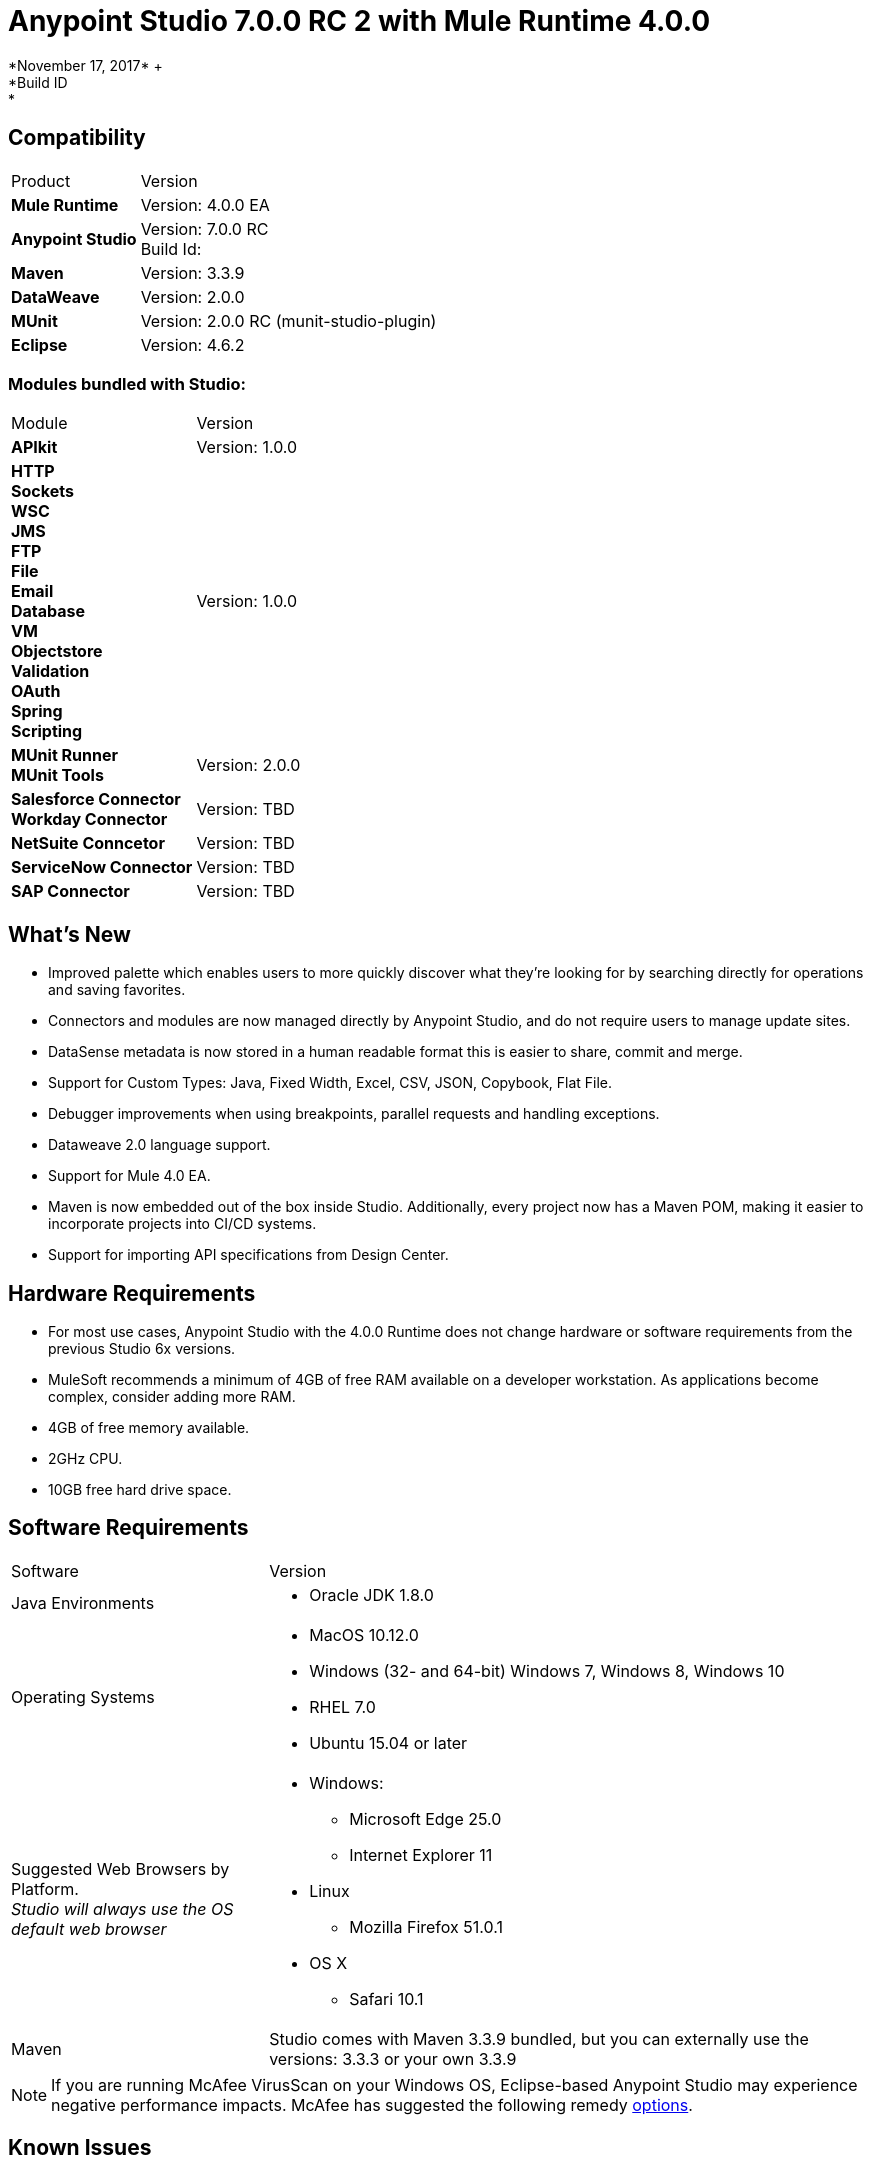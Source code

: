 = Anypoint Studio 7.0.0 RC 2 with Mule Runtime 4.0.0
*November 17, 2017* +
*Build ID: *

== Compatibility

[cols="30a,70a"]
|===
| Product | Version
| *Mule Runtime*
| Version: 4.0.0 EA

|*Anypoint Studio*
|Version: 7.0.0 RC  +
Build Id:

|*Maven*
|Version: 3.3.9

|*DataWeave* +
|Version: 2.0.0

|*MUnit* +
|Version: 2.0.0 RC (munit-studio-plugin)

|*Eclipse* +
|Version: 4.6.2

|===

=== Modules bundled with Studio:

[cols="30a,70a"]
|===
| Module | Version
| *APIkit*
| Version:  1.0.0

|*HTTP*  +
*Sockets* +
*WSC* +
*JMS* +
*FTP* +
*File* +
*Email* +
*Database* +
*VM* +
*Objectstore* +
*Validation* +
*OAuth* +
*Spring* +
*Scripting*
|Version: 1.0.0


| *MUnit Runner* +
*MUnit Tools*
| Version: 2.0.0

|*Salesforce Connector* +
*Workday Connector*
|Version:  TBD

|*NetSuite Conncetor* +
|Version:  TBD

|*ServiceNow Connector* +
|Version: TBD

|*SAP Connector* +
|Version: TBD


|===

== What's New

* Improved palette which enables users to more quickly discover what they’re looking for by searching directly for operations and saving favorites.
* Connectors and modules are now managed directly by Anypoint Studio, and do not require users to manage update sites.
* DataSense metadata is now stored in a human readable format this is easier to share, commit and merge.
* Support for Custom Types: Java, Fixed Width, Excel, CSV, JSON, Copybook, Flat File.
* Debugger improvements when using breakpoints, parallel requests and handling exceptions.
* Dataweave  2.0 language support.
* Support for Mule 4.0 EA.
* Maven is now embedded out of the box inside Studio. Additionally, every project now has a Maven POM, making it easier to incorporate projects into CI/CD systems.
* Support for importing API specifications from Design Center.



== Hardware Requirements

* For most use cases, Anypoint Studio with the 4.0.0 Runtime does not change hardware or software requirements from the previous Studio 6x versions.
* MuleSoft recommends a minimum of 4GB of free RAM available on a developer workstation. As applications become complex, consider adding more RAM.

* 4GB of free memory available.
* 2GHz CPU.
* 10GB free hard drive space.

== Software Requirements

[cols="30a,70a"]
|===
| Software | Version
|Java Environments
| * Oracle JDK 1.8.0
|Operating Systems |* MacOS 10.12.0 +
* Windows (32- and 64-bit) Windows 7, Windows 8, Windows 10 +
* RHEL 7.0 +
* Ubuntu 15.04 or later
|Suggested Web Browsers by Platform. +
_Studio will always use the OS default web browser_ | * Windows: +
** Microsoft Edge 25.0  +
** Internet Explorer 11 +
* Linux +
** Mozilla Firefox 51.0.1  +
* OS X +
** Safari 10.1
| Maven
| Studio comes with Maven 3.3.9 bundled, but you can externally use the versions: 3.3.3 or your own  3.3.9
|===

[NOTE]
--
If you are running McAfee VirusScan on your Windows OS, Eclipse-based Anypoint Studio may experience negative performance impacts. McAfee has suggested the following remedy link:https://kc.mcafee.com/corporate/index?page=content&id=KB58727[options].
--

== Known Issues

* Some existing features in Studio 6.x are not yet supported in Studio 7: Domains, Custom Policies, API Sync, Anypoint Private Cloud, Gateway runtime connectivity.
* To be able to deploy a project which uses the runtime 4.0.0 into Cloudhub you need to have certain permissions in your Anypoint Platform user to see runtime 4.0.0 when deploying it.
* Anypoint Studio uses your configured default browser to display web content such as Exchange and the Runtime Manager UI when deploying an application to Anypoint Platform. If your default internet browser does not display this content correctly, you can configure Anypoint Studio to use a Mozilla/XULRunner runtime environment as the underlying renderer for the Web UI. +
Follow the link:/anypoint-studio/v/7/faq-default-browser-config[FAQ: Troubleshooting Issues with Your Default OS Browser] for more details.
* When referencing a RAML spec using Json Schema draft 3, DataSense fails.
* DataSense does not work for connectors not shipped with Studio.
* Menu items get grayed out after opening Exchange using XulRunner.
* Mule modules needs to provide icons, today many of the modules have the generic icon.
* Running application "Pom.xml" is not updated when changing dependencies.
* DW script errors related to schemas validations don't have the line location of the error.
* DW: Copybook to Copybook mapping doesn't work.
* Metadata propagation does not work when the root file is stored in src/test/resources.
* Test Connection in HTTP Request / SMTP are throwing false positives.
* Metadata: Actual and Expected metadata are being shown even when it's the same type.
* Debugger: payload shown while debugging is partial but there is no way to view the rest of the payload.
* When referencing a RAML spec using Json Schema draft 3, DataSense fails.
* Mule plugins with snapshot versions should always be regenerated.

== Migration Guide

Studio 7 only supports Mule 4 projects. The structure of the project, export format, xml and scripting language are different. +
Users must migrate Mule 3 projects to Mule 4 manually, before they can be used in Studio 7. See the Mule migration guide for more information.


== JIRA Ticket List for Anypoint Studio

=== Epic

* [STUDIO-9090] - Visual Redesign (Phase 2)
* [STUDIO-9705] - Generated Editors (Phase 3)
* [STUDIO-9707] - Connectivity and DataSense (Phase 3)
* [STUDIO-9708] - Mule 4 Elements (Phase 3)
* [STUDIO-9967] - DW Support (Phase 3)
* [STUDIO-9968] - MUnit Integration (Phase 3)

=== Tasks


* [STUDIO-9766] - [Mock] Define UI for reviewing and accepting licenses
* [STUDIO-7662] - Update tree view to show the changes on Mule Message
* [STUDIO-8468] - Validate old workspaces when opening them in Studio 7
* [STUDIO-8826] - Support for Extension Model 2.0 for Tooling Client
* [STUDIO-9242] - Pre package APIKit
* [STUDIO-9456] - Add ALL element to the compatibility layer
* [STUDIO-9625] - DataSense: Add support to create Custom Types from CSV sample files
* [STUDIO-9804] - Implement Phase 1 - license for community connectors shown on welcome screen
* [STUDIO-9811] - Review SNAPSHOT checker maven plugin (Studio release process)
* [STUDIO-9855] - Migrate debugger plugin to the new package
* [STUDIO-9895] - DWEL: Add bindings for injected functions in DW validation/preview
* [STUDIO-9906] - Spike to define user logging states when being or not being logged
* [STUDIO-9976] - Implement Mule 4 elements GA changes
* [STUDIO-9979] - Make Studio 7 GA branch use Mule 4 GA releases
* [STUDIO-9983] - Define UX around dependency requirements
* [STUDIO-9986] - Make a splash for Studio 7 GA
* [STUDIO-9987] - Improve metrics reporting from Studio
* [STUDIO-9988] - Implement connections without connectivity testing.
* [STUDIO-9989] - Disable test connection for extensions that mark it as not supported
* [STUDIO-9996] - Define UX for Dependencies for required, optional and IDE messages
* [STUDIO-10000] - Replace the analytics backend with anypoint-telemetry
* [STUDIO-10001] - Adapt Cloudhub metrics app to receive new events bundle
* [STUDIO-10002] - Define the metrics to capture based on the HEART framework and the PM goals
* [STUDIO-10024] - Remove <description> tag from the XML autocompletion
* [STUDIO-10045] - Split HTTP Request Path or URL field editor to support expressions at any of them
* [STUDIO-10055] - Upgrade libraries with security alerts
* [STUDIO-10059] - Add support for business events
* [STUDIO-10169] - Implement a new export option to only exports sources of a project
* [STUDIO-10175] - Create Studio 7.0 RC 2 splash screen
* [STUDIO-10189] - Add progress bar when downloading a connector from Exchange UI
* [STUDIO-10193] - Remove unused fields from Analytics menu

=== Enhancement Request

* [STUDIO-8864] - Inform the user when importing a project from file system/Exchange in order to resolve dependencies
* [STUDIO-9176] - Add support for error types at sources
* [STUDIO-9649] - Use SDK Value Providers
* [STUDIO-9650] - Create Release Notes + Mule Champion + Welcome dialog
* [STUDIO-9653] - Install connectors from Exchange Web UI
* [STUDIO-10013] - Remove filter on flow-refs inside MUnit suites
* [STUDIO-10038] - When a module defines required dependencies they should be added automatically
* [STUDIO-10040] - Add support for reader properties for DW in output MIME Type
* [STUDIO-10180] - Order the added module list alphabetically
* [STUDIO-10197] - Add a verification pop up when installing a conector from Exchange UI

== Support

* Access link:http://forums.mulesoft.com/[MuleSoft’s Forum] to pose questions and get help from Mule’s broad community of users.
* To access MuleSoft’s expert support team link:https://www.mulesoft.com/support-and-services/mule-esb-support-license-subscription[subscribe to Mule ESB Enterprise] and log in to MuleSoft’s link:http://www.mulesoft.com/support-login[Customer Portal].
